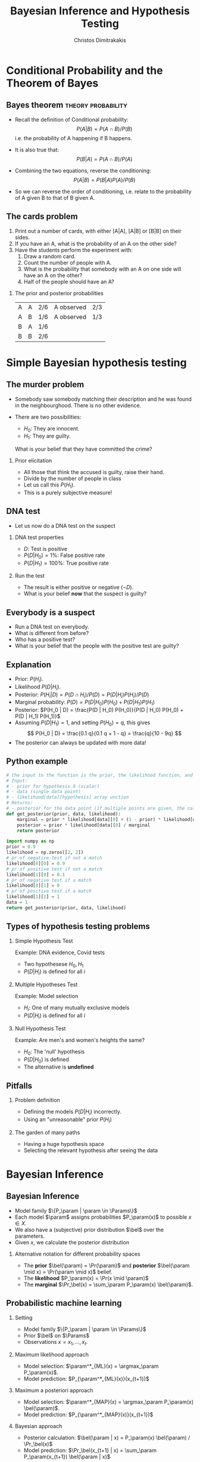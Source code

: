 #+TITLE:     Bayesian Inference and Hypothesis Testing
#+AUTHOR: Christos Dimitrakakis
#+EMAIL:christos.dimitrakakis@unine.ch
#+LaTeX_HEADER: \usepackage{tikz}
#+LaTeX_HEADER: \usepackage{amsmath}
#+LaTeX_HEADER: \usepackage{amssymb}
#+LaTeX_HEADER: \usepackage{isomath}
#+LaTeX_HEADER: \newcommand \E {\mathop{\mbox{\ensuremath{\mathbb{E}}}}\nolimits}
#+LaTeX_HEADER: \newcommand \Var {\mathop{\mbox{\ensuremath{\mathbb{V}}}}\nolimits}
#+LaTeX_HEADER: \newcommand \Bias {\mathop{\mbox{\ensuremath{\mathbb{B}}}}\nolimits}
#+LaTeX_HEADER: \newcommand\ind[1]{\mathop{\mbox{\ensuremath{\mathbb{I}}}}\left\{#1\right\}}
#+LaTeX_HEADER: \renewcommand \Pr {\mathop{\mbox{\ensuremath{\mathbb{P}}}}\nolimits}
#+LaTeX_HEADER: \DeclareMathOperator*{\argmax}{arg\,max}
#+LaTeX_HEADER: \DeclareMathOperator*{\argmin}{arg\,min}
#+LaTeX_HEADER: \DeclareMathOperator*{\sgn}{sgn}
#+LaTeX_HEADER: \newcommand \defn {\mathrel{\triangleq}}
#+LaTeX_HEADER: \newcommand \Reals {\mathbb{R}}
#+LaTeX_HEADER: \newcommand \Params {\Theta}
#+LaTeX_HEADER: \newcommand \param {\theta}
#+LaTeX_HEADER: \newcommand \vparam {\vectorsym{\theta}}
#+LaTeX_HEADER: \newcommand \mparam {\matrixsym{\Theta}}
#+LaTeX_HEADER: \newcommand \bW {\matrixsym{W}}
#+LaTeX_HEADER: \newcommand \bw {\vectorsym{w}}
#+LaTeX_HEADER: \newcommand \wi {\vectorsym{w}_i}
#+LaTeX_HEADER: \newcommand \wij {w_{i,j}}
#+LaTeX_HEADER: \newcommand \bA {\matrixsym{A}}
#+LaTeX_HEADER: \newcommand \ai {\vectorsym{a}_i}
#+LaTeX_HEADER: \newcommand \aij {a_{i,j}}
#+LaTeX_HEADER: \newcommand \bx {\vectorsym{x}}
#+LaTeX_HEADER: \newcommand \pol {\pi}
#+LaTeX_HEADER: \newcommand \Pols {\Pi}
#+LaTeX_HEADER: \newcommand \bel {\beta}
#+LaTeX_HEADER: \newcommand \Bels {\mathcal{B}}
#+LaTeX_HEADER: \newcommand \Ber {\textrm{Bernoulli}}
#+LaTeX_HEADER: \newcommand \Mult {\textrm{Mult}}
#+LaTeX_HEADER: \newcommand \Beta {\textrm{Beta}}
#+LaTeX_HEADER: \newcommand \Dir {\textrm{Dir}}
#+LaTeX_HEADER: \newcommand \Normal {\textrm{Normal}}
#+LaTeX_HEADER: \newcommand \Simplex {\mathbb{\Delta}}
#+LaTeX_HEADER: \usepackage[bbgreekl]{mathbbol}
#+LaTeX_HEADER: \tikzstyle{utility}=[diamond,draw=black,draw=blue!50,fill=blue!10,inner sep=0mm, minimum size=8mm]
#+LaTeX_HEADER: \tikzstyle{select}=[rectangle,draw=black,draw=blue!50,fill=blue!10,inner sep=0mm, minimum size=6mm]
#+LaTeX_HEADER: \tikzstyle{hidden}=[dashed,draw=black,fill=red!10]
#+LaTeX_HEADER: \tikzstyle{RV}=[circle,draw=black,draw=blue!50,fill=blue!10,inner sep=0mm, minimum size=6mm]
#+LaTeX_CLASS_OPTIONS: [smaller]
#+LATEX_HEADER: \RequirePackage{fancyvrb}
#+COLUMNS: %40ITEM %10BEAMER_env(Env) %9BEAMER_envargs(Env Args) %4BEAMER_col(Col) %10BEAMER_extra(Extra)
#+TAGS: activity advanced definition exercise homework project example theory code
#+OPTIONS:   H:2
#+OPTIONS: toc:nil

* Conditional Probability and the Theorem of Bayes
#+TOC: headlines
** Bayes theorem                                         :theory:probability:
#+ATTR_BEAMER: :overlay <+->
- Recall the definition of Conditional probability:
 \[
 P(A | B) = P(A \cap B) / P(B)
 \]
 i.e. the probability of A happening if B happens.
- It is also true that:
 \[
 P(B | A) = P(A \cap B) / P(A)
 \]
- Combining the two equations, reverse the conditioning:
 \[
 P(A | B) = P(B | A) P (A) / P(B)
 \]

- So we can reverse the order of conditioning, i.e. relate to the probability of A given B to that of B given A.

** The cards problem
 1. Print out a number of cards, with either [A|A], [A|B] or [B|B] on their sides.
 2. If you have an A, what is the probability of an A on the other side?
 3. Have the students perform the experiment with:
    1. Draw a random card.
    2. Count the number of people with A.
    3. What is the probability that somebody with an A on one side will have an A on the other?
    4. Half of the people should have an A?
#+BEAMER: \pause

*** The prior and posterior probabilities
	| A | A | 2/6 | A observed | 2/3
	| A | B | 1/6 | A observed | 1/3
	| B | A | 1/6 |            |
	| B | B | 2/6 |            |

* Simple Bayesian hypothesis testing
#+TOC: headlines
** The murder problem
#+ATTR_BEAMER: :overlay <+->
- Somebody saw somebody matching their description and he was found
       in the neighbourghood. There is no other evidence.

- There are two possibilities:
       - $H_0$: They are innocent.
       - $H_1$: They are guilty.

       What is your belief that they have committed the crime? 
	
*** Prior elicitation
#+ATTR_BEAMER: :overlay <+->
- All those that think the accused is guilty, raise their hand.
- Divide by the number of people in class
- Let us call this $P(H_1)$.
- This is a purely subjective measure!

** DNA test

 - Let us now do a DNA test on the suspect
#+BEAMER: \pause

*** DNA test properties
 #+ATTR_BEAMER: :overlay <+->
 - $D$: Test is positive
 - $P(D | H_0) = 1\%$: False positive rate
 - $P(D | H_1) = 100\%$: True positive rate

#+BEAMER: \pause

*** Run the test
#+ATTR_BEAMER: :overlay <+->
- The result is either positive or negative ($\neg D)$.
- What is your belief *now* that the suspect is guilty?

** Everybody is a suspect
       #+ATTR_BEAMER: :overlay <+->
- Run a DNA test on everybody.
- What is different from before?
- Who has a positive test?
- What is your belief that the people with the positive test are guilty?

** Explanation
       #+ATTR_BEAMER: :overlay <+->
- Prior: $P(H_i)$.
- Likelihood $P(D | H_i)$.
- Posterior: $P(H_i | D) = P(D \cap H_i) / P(D) = P(D | H_i) P(H_i) / P(D)$
- Marginal probability: $P(D) = P(D | H_0) P(H_0) + P(D | H_1) P(H_1)$
- Posterior: $P(H_0 | D) = \frac{P(D | H_0) P(H_0)}{P(D | H_0) P(H_0) + P(D | H_1) P(H_1)}$
- Assuming $P(D | H_1) = 1$, and setting $P(H_0) = q$, this gives
       \[
       P(H_0 | D) = \frac{0.1 q}{0.1 q + 1 - q} =  \frac{q}{10 - 9q}
       \]
- The posterior can always be updated with more data!
** Python example

#+BEGIN_SRC python
# the input to the function is the prior, the likelihood function, and posteriors
# Input:
# - prior for hypothesis 0 (scalar)
# - data (single data point)
# - likelihood[data][hypothesis] array unction
# Returns:
# - posterior for the data point (if multiple points are given, the calculation is repeated)
def get_posterior(prior, data, likelihood):
    marginal = prior * likelihood[data][0] + (1 - prior) * likelihood[data][1]
    posterior = prior * likelihood[data][0] / marginal
    return posterior

import numpy as np
prior = 0.9
likelihood = np.zeros([2, 2])
# pr of negative test if not a match
likelihood[0][0] = 0.9
# pr of positive test if not a match
likelihood[1][0] = 0.1
# pr of negative test if a match
likelihood[0][1] = 0
# pr of positive test if a match
likelihood[1][1] = 1
data = 1
return get_posterior(prior, data, likelihood)
#+END_SRC

#+RESULTS:
: 0.4736842105263158


** Types of hypothesis testing problems
#+ATTR_BEAMER: :overlay <+->
*** Simple Hypothesis Test
#+ATTR_BEAMER: :overlay <+->
Example: DNA evidence, Covid tests
- Two hypothesese $H_0, H_1$
- $P(D | H_i)$ is defined for all $i$

*** Multiple Hypotheses Test
#+ATTR_BEAMER: :overlay <+->
Example: Model selection
- $H_i$: One of many mutually exclusive models
- $P(D | H_i)$ is defined for all $i$

*** Null Hypothesis Test
#+ATTR_BEAMER: :overlay <+->
Example: Are men's and women's heights the same?
- $H_0$: The 'null' hypothesis
- $P(D | H_0)$ is defined
- The alternative is *undefined*

** Pitfalls
#+ATTR_BEAMER: :overlay <+->

*** Problem definition
#+ATTR_BEAMER: :overlay <+->
- Defining the models $P(D | H_i)$ incorrectly.
- Using an "unreasonable" prior $P(H_i)$

*** The garden of many paths
#+ATTR_BEAMER: :overlay <+->
- Having a huge hypothesis space
- Selecting the relevant hypothesis after seeing the data


* Bayesian Inference
** Bayesian Inference

- Model family $\{P_\param |  \param \in \Params\}$
- Each model $\param$ assigns probabilities $P_\param(x)$  to possible $x \in X$.
- We also have a (subjective) prior distribution $\bel$ over the parameters.
- Given $x$, we calculate the posterior distribution
\begin{align}
\bel(\param | x)
& = \frac{P_\param(x) \bel(\param)}{\sum_{\param' \in \Params} P_{\param'}(x) \bel(\param')},
\tag{finite $\Params$}
\\
\bel(\param | x)
& = \frac{P_\param(x) \bel(\param)}{\int_{\Params} P_{\param'}(x) \bel(\param') d\param'},
\tag{continuous $\Params$}
\\
\bel(B | x)
& = \frac{\int_{B} P_{\param'}(x) d\bel(\param)}
{\int_{\Params}P_{\param'}(x) d\bel(\param)},
&& B \subset \Params
\tag{arbitrary $\Params$}
\end{align}
*** Alternative notation for different probability spaces
- The *prior* $\bel(\param) = \Pr(\param)$ and *posterior* $\bel(\param \mid x) = \Pr(\param \mid x)$ belief.
- The *likelihood* $P_\param(x) = \Pr(x \mid \param)$
- The *marginal* $\Pr_\bel(x) = \sum_\param P_\param(x) \bel(\param)$.
** Probabilistic machine learning
*** Setting
- Model family $\{P_\param |  \param \in \Params\}$
- Prior $\bel$ on $\Params$
- Observations $x = x_1, \ldots, x_t$.
*** Maximum likelihood approach
- Model selection: $\param^*_{ML}(x) = \argmax_\param P_\param(x)$.
- Model prediction: $P_{\param^*_{ML}(x)}(x_{t+1})$ 
*** Maximum a posteriori approach
- Model selection: $\param^*_{MAP}(x) = \argmax_\param P_\param(x) \bel(\param)$.
- Model prediction: $P_{\param^*_{MAP}(x)}(x_{t+1})$ 
*** Bayesian approach
- Posterior calculation: $\bel(\param | x) = P_\param(x) \bel(\param) / \Pr_\bel(x)$
- Model prediction: $\Pr_\bel(x_{t+1} | x) = \sum_\param P_\param(x_{t+1}) \bel(\param | x)$ 
** Differences between approaches
*** Maximum likelihood approach
- Ignores model complexity
- Is an optimisation problem
*** Maximum a posteriori approach
- Regularises model selection using the prior
- Can be seen as solving the optimisation problem
  \[
  \max_\param \ln P_\param(x) + \ln \bel(\param),
  \]
  where the prior term $\ln \bel(\param)$ acts as a regulariser.
*** Bayesian approach
- Does not select a single model
- Averages over all models according to their fit *and* the prior
- Does *not* result in an optimisation problem.


** The $n$-meteorologists problem  
- Consider $n$ meteorological stations predicting rainfall
- $x_t \in \{0,1\}$ with $x_t = 1$ if it rains on day $t$.
- We have a prior distribution $\bel(\mu)$ for each station.
- At time $t$, station $\mu$ makes as a prediction $P_\mu(x_{t+1} | x_1, \ldots, x_t)$
- We observe $x_{t+1}$ and calculate the posterior  $\bel(\mu | x_1, \ldots, x_t, x_{t+1})$.
*** The marginal distribution 
To take into account all stations, we can marginalise:
\[
\Pr_\bel(x_{t+1} \mid x_1, \ldots x_t) = 
\sum_\mu P_\mu(x_{t+1} | x_t) \bel(\mu)
\]
*** The posterior :exercise:
- Show that
\[
\bel(\mu \mid x_1, \ldots, x_{t+1}) = 
\frac{P_\mu(x_t \mid x_1, \ldots, x_t) \bel(\mu|x_1, \ldots, x_t)}
{\sum_{\mu'} P_{\mu'}(x_t \mid x_1, \ldots, x_t) \bel(\mu'|x_1, \ldots, x_t)}
\]
- How would you implement an ML or a MAP solution to this problem?

** Sufficient statistics
*** A statistic $f$
This is any function $f : X \to S$ where
- $X$ is the data space
- $S$ is an arbitrary space
*** Example statistics for $X = \Reals^*$ (the set of all real-valued sequences)
- The sample mean of a sequence $1/T \sum_{t=1}^T x_t$
- The total number of samples $T$
*** Sufficient statistic
$f$ is sufficient for a family $\{P_\param : \param \in \Params\}$ when
\[
f(x) = f(x') \Rightarrow P_\param(x) = P_\param(x') \forall \param \in \Params.
\]
If there exists a finite-dimensional sufficient statistic, Bayesian and ML learning can be done in closed form within the family.
** Conjugate priors
Consider a parametrised family of priors $\Bels$ on $\Params$ and a distribution family $\{P_\param\}$
The pair is conjugate if, for any prior $\bel \in \Bels$, and any observation $x$, there exists $\bel' \in \Bels$ such that $\bel'(\param) = \bel(\param | x)$
*** Standard Parametric conjugate families
|---------------+------------+---------------------------------+-----------------------|
| Prior         | Likelihood | Parameters $\param$             | Observations $x$      |
|---------------+------------+---------------------------------+-----------------------|
| Beta         | Bernoulli  | $[0,1]$                         | $\{0,1\}^T$           |
| Multinomial  | Dirichlet  | $\Simplex^n$                    | $\{1, \ldots, n\}^T$  |
| Gamma        | Normal     | $\Reals, \Reals$                | $\Reals^T$            |
| Wishart      | Normal     | $\Reals^n, \Reals^{n \times n}$ | $\Reals^{n \times T}$ |
|---------------+------------+---------------------------------+-----------------------|

The Simplex $\Simplex^n = \{\vparam \in [0,1]^n : \|\vparam\|_1\}$ is the set of all \(n\)-dimensional probability vectors.

*** Extensions
- Discrete Bayesian Networks.
- Linear-Gaussian Models (i.e. Bayesian linear regression)
- Gaussian Processes.

** Beta-Bernoulli
\begin{tikzpicture}
\node[RV] at (1,0) (x) {$x_t$};
\node[RV,hidden] at (0,0) (mean) {$\theta$};
\node[RV] at (-1,0) (prior) {$\vectorsym{\alpha}$};
\draw[->] (prior) to (mean);
\draw[->] (mean) to (x);
\end{tikzpicture}

*** Definition of the Bernoulli distribution
If $x_t \mid \param \sim \Ber(\param)$. $\param \in [0,1]$, $x_t \in \{0, 1\}$ and:
\[
P_\param(x_t = 1) = \param
\]
*** Definition of the Beta density 
If $\param \sim \Beta(\alpha_1, \alpha_0)$, $\alpha_0, \alpha_1 > 0$ and
\[
p(\param | \alpha_1, \alpha_0) \propto \param^{\alpha_1 - 1} (1 - \param)^{\alpha_0 - 1}
\]
*** Beta-Bernoulli conjugate pair
- $\param \sim \Beta(\alpha_1, \alpha_0)$.
- $x_t \mid \param \sim \Ber(\param)$.
Then, for any $x = x_1, \ldots, x_T$, the posterior distribution is
- $\param \mid x \sim \Beta(\alpha_1 + \sum_t x_t , \alpha_0 + T - \sum_t x_t)$.
** Dirichlet-Multinomial
\begin{tikzpicture}
\node[RV] at (1,0) (x) {$x_t$};
\node[RV,hidden] at (0,0) (mean) {$\vparam$};
\draw[->] (mean) to (x);
\node[RV] at (-1,0) (prior) {$\vectorsym{\alpha}$};
\draw[->] (prior) to (mean);
\end{tikzpicture}
*** Definition of the Multinomial distribution
If $x_t \mid \vparam \sim \Mult(\vparam)$,
with $\param \in \Simplex^n$ and $x_t \in \{1, \ldots, n\}$ and:
\[
P_\vparam(x_t = i) = \param_i
\]
*** Definition of the Dirichlet density 
If $\vparam \sim \Dir(\vectorsym{\alpha})$, with $\vectorsym{\alpha} \in \Reals^n_+$ then
\[
p(\param | \vectorsym{\alpha}) \propto \prod_i \param_i^{\alpha_i - 1}
\]
*** Dirichlet-Multinomial conjugate pair
- $\param \sim \Dir(\vectorsym{\alpha})$.
- $x_t \mid \param \sim \Ber(\vparam)$.
Then, for any $x = x_1, \ldots, x_T$, the posterior distribution is
- $\param \mid x \sim \Dir(\vectorsym{\alpha + \vectorsym{s}_T})$, where $s_{T,i} = \sum_{t=1}^T \ind{x_t = i}$,

** Discrete Bayesian Networks
\begin{tikzpicture}
\node[RV] at (0,0) (x1) {$x_1$};
\node[RV] at (0,1) (x2) {$x_2$};
\node[RV] at (1,0) (x3) {$x_3$};
\node[RV] at (1,1) (x4) {$x_4$};
\node[RV,hidden] at (-1,0) (m1) {$\vparam_1$};
\node[RV,hidden] at (-1,1) (m2) {$\vparam_2$};
\node[RV,hidden] at (2,0) (m3) {$\vparam_3$};
\node[RV,hidden] at (2,1) (m4) {$\vparam_4$};
\draw[->] (x1) to (x2);
\draw[->] (x2) to (x3);
\draw[->] (x4) to (x3);
\draw[->] (x2) to (x4);
\draw[->] (m1) to (x1);
\draw[->] (m2) to (x2);
\draw[->] (m3) to (x3);
\draw[->] (m4) to (x4);
\end{tikzpicture}

- A directed acyclic graph (DAG) defined on variables $x_1, \ldots, x_n$ with each $x_n$ taking a finite number of values,
- Let $S_i$ be the indices corresponding to parent variables of $x_i$.
- $x_i \mid \vparam_i, x_{S_i} = k \sim \Mult(\vparam_{i,k})$.

*** Example: Lung cancer, smoking and asbestos
**** LSA DAG
    :PROPERTIES:
    :BEAMER_col: 0.4
    :END:

\begin{tikzpicture}
\node[RV] at (0,0) (x1) {$x_S$};
\node[RV] at (0,1) (x2) {$x_C$};
\node[RV] at (1,0) (x3) {$x_A$};
\node[RV,hidden] at (-1,0) (m1) {$\param_A$};
\node[RV,hidden] at (-1,1) (m2) {$\vparam_C$};
\node[RV,hidden] at (2,0) (m3) {$\param_S$};
\draw[->] (x1) to (x2);
\draw[->] (x3) to (x2);
\draw[->] (m1) to (x1);
\draw[->] (m2) to (x2);
\draw[->] (m3) to (x3);
\end{tikzpicture}
**** LSA Equations
    :PROPERTIES:
    :BEAMER_col: 0.6
    :END:
\begin{align}
P_{\param_A}(x_A = 1) &= \param_A\\
P_{\param_S}(x_S = 1) &= \param_S\\
P_{\vparam_C}(x_C = 1 \mid X_A= j, X_S = k) &= \param_{C,j,k}
\end{align}

** Markov model
\begin{tikzpicture}
\node[RV] at (-1,0) (x0) {$x_{t-1}$};
\node[RV] at (0,0) (x1) {$x_t$};
\node[RV] at (1,0) (x2) {$x_{t+1}$};
\node[RV,hidden] at (1,1) (m1) {$\vparam$};
\node[RV] at (0,1) (prior) {$\vectorsym{\alpha}$};
\draw[->] (prior) to (m1);
\draw[->] (m1) to (x0);
\draw[->] (m1) to (x1);
\draw[->] (m1) to (x2);
\draw[->] (x0) to (x1);
\draw[->] (x1) to (x2);
\end{tikzpicture}

A *Markov model* obeys
\[
\Pr_\vparam(x_{k+1} | x_k, \ldots, x_1) = \Pr_\vparam(x_{k+1} | x_k)
\]
i.e. the graphical model is a chain. We are usually interested in *homogeneous* models, where
\[
\Pr_\vparam(x_{k+1} = i \mid x_k = j) = \param_{i,j} \qquad \forall k
\]
*** Inference for finite Markov models
- If $x_t \in [n]$ then $x_{t+1} \mid \vparam, x_t = i \sim \Mult(\vparam_i)$, $\vparam_i \in \Simplex^n$
- Prior $\vparam_i \mid \vectorsym{\alpha} \sim \Dir(\vectorsym{\alpha})$ for all $i \in [n]$.
- Posterior $\vparam_i \mid x_1, \ldots, x_t, \vectorsym{\alpha} \sim \Dir(\vectorsym{\alpha}^{(t)})$ with
  \[
  \alpha^{t}_{i,j} = \alpha_{i,j} + \sum_{k=1}^t \ind{x_k = i \wedge x_{k+1} = j},
  \qquad
  \vectorsym{\alpha}^0 =   \vectorsym{\alpha}.
  \]

